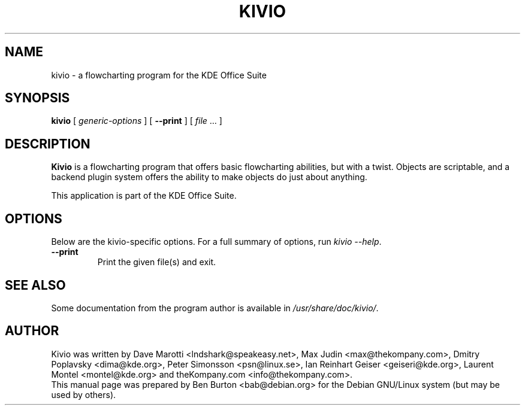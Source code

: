 .\"                                      Hey, EMACS: -*- nroff -*-
.\" First parameter, NAME, should be all caps
.\" Second parameter, SECTION, should be 1-8, maybe w/ subsection
.\" other parameters are allowed: see man(7), man(1)
.TH KIVIO 1 "May 9, 2003"
.\" Please adjust this date whenever revising the manpage.
.\"
.\" Some roff macros, for reference:
.\" .nh        disable hyphenation
.\" .hy        enable hyphenation
.\" .ad l      left justify
.\" .ad b      justify to both left and right margins
.\" .nf        disable filling
.\" .fi        enable filling
.\" .br        insert line break
.\" .sp <n>    insert n+1 empty lines
.\" for manpage-specific macros, see man(7)
.SH NAME
kivio \- a flowcharting program for the KDE Office Suite
.SH SYNOPSIS
.B kivio
[ \fIgeneric-options\fP ]
[ \fB\-\-print\fP ]
[ \fIfile\fP ... ]
.SH DESCRIPTION
\fBKivio\fP is a flowcharting program that offers basic flowcharting
abilities, but with a twist.  Objects are scriptable, and a backend plugin
system offers the ability to make objects do just about anything.
.PP
This application is part of the KDE Office Suite.
.SH OPTIONS
Below are the kivio-specific options.
For a full summary of options, run \fIkivio \-\-help\fP.
.TP
\fB\-\-print\fP
Print the given file(s) and exit.
.SH SEE ALSO
Some documentation from the program author
is available in \fI/usr/share/doc/kivio/\fP.
.SH AUTHOR
Kivio was written by Dave Marotti <lndshark@speakeasy.net>,
Max Judin <max@thekompany.com>, Dmitry Poplavsky <dima@kde.org>,
Peter Simonsson <psn@linux.se>, Ian Reinhart Geiser <geiseri@kde.org>,
Laurent Montel <montel@kde.org> and theKompany.com <info@thekompany.com>.
.br
This manual page was prepared by Ben Burton <bab@debian.org>
for the Debian GNU/Linux system (but may be used by others).
